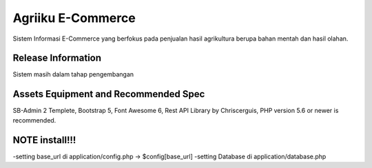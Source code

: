 ###################
Agriiku E-Commerce
###################

Sistem Informasi E-Commerce yang berfokus pada
penjualan hasil agrikultura berupa bahan mentah
dan hasil olahan.

*******************
Release Information
*******************

Sistem masih dalam tahap pengembangan

*******************
Assets Equipment and Recommended Spec
*******************
SB-Admin 2 Templete,
Bootstrap 5,
Font Awesome 6,
Rest API Library by Chriscerguis,
PHP version 5.6 or newer is recommended.


*******************
NOTE install!!!
*******************
-setting base_url di application/config.php -> $config[base_url]
-setting Database di application/database.php
